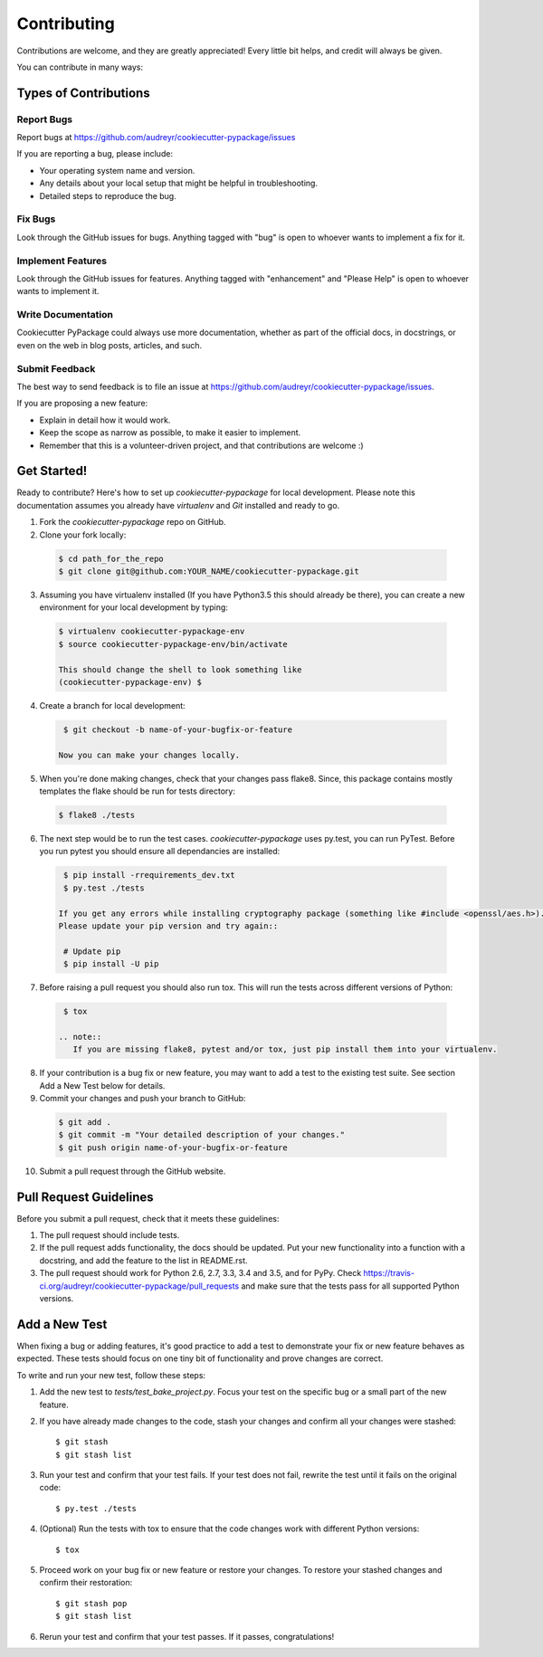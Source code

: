 ============
Contributing
============

Contributions are welcome, and they are greatly appreciated! Every
little bit helps, and credit will always be given.

You can contribute in many ways:

Types of Contributions
----------------------

Report Bugs
~~~~~~~~~~~

Report bugs at https://github.com/audreyr/cookiecutter-pypackage/issues

If you are reporting a bug, please include:

* Your operating system name and version.
* Any details about your local setup that might be helpful in troubleshooting.
* Detailed steps to reproduce the bug.

Fix Bugs
~~~~~~~~

Look through the GitHub issues for bugs. Anything tagged with "bug"
is open to whoever wants to implement a fix for it.

Implement Features
~~~~~~~~~~~~~~~~~~

Look through the GitHub issues for features. Anything tagged with "enhancement"
and "Please Help" is open to whoever wants to implement it.

Write Documentation
~~~~~~~~~~~~~~~~~~~

Cookiecutter PyPackage could always use more documentation, whether as part of the
official docs, in docstrings, or even on the web in blog posts, articles, and such.

Submit Feedback
~~~~~~~~~~~~~~~

The best way to send feedback is to file an issue at https://github.com/audreyr/cookiecutter-pypackage/issues.

If you are proposing a new feature:

* Explain in detail how it would work.
* Keep the scope as narrow as possible, to make it easier to implement.
* Remember that this is a volunteer-driven project, and that contributions
  are welcome :)

Get Started!
------------

Ready to contribute? Here's how to set up `cookiecutter-pypackage` for local development. Please note this documentation assumes
you already have `virtualenv` and `Git` installed and ready to go.

1. Fork the `cookiecutter-pypackage` repo on GitHub.
2. Clone your fork locally::

  .. code-block:: bash

    $ cd path_for_the_repo
    $ git clone git@github.com:YOUR_NAME/cookiecutter-pypackage.git

3. Assuming you have virtualenv installed (If you have Python3.5 this should already be there), you can create a new environment for your local development by typing::

  .. code-block:: bash

    $ virtualenv cookiecutter-pypackage-env
    $ source cookiecutter-pypackage-env/bin/activate

    This should change the shell to look something like
    (cookiecutter-pypackage-env) $

4. Create a branch for local development::

  .. code-block:: bash

    $ git checkout -b name-of-your-bugfix-or-feature

   Now you can make your changes locally.

5. When you're done making changes, check that your changes pass flake8. Since, this package contains mostly templates the flake should
   be run for tests directory::

  .. code-block:: bash

    $ flake8 ./tests

6. The next step would be to run the test cases. `cookiecutter-pypackage` uses py.test, you can run PyTest. Before you run pytest you should ensure all dependancies are installed::

  .. code-block:: bash

    $ pip install -rrequirements_dev.txt
    $ py.test ./tests

   If you get any errors while installing cryptography package (something like #include <openssl/aes.h>).
   Please update your pip version and try again::

    # Update pip
    $ pip install -U pip

7. Before raising a pull request you should also run tox. This will run the tests across different versions of Python::

  .. code-block:: bash

    $ tox

   .. note::
      If you are missing flake8, pytest and/or tox, just pip install them into your virtualenv.

8. If your contribution is a bug fix or new feature, you may want to add a test to the existing test suite. See section Add a New Test below for details. 

9. Commit your changes and push your branch to GitHub::

  .. code-block:: bash

    $ git add .
    $ git commit -m "Your detailed description of your changes."
    $ git push origin name-of-your-bugfix-or-feature

10. Submit a pull request through the GitHub website.

Pull Request Guidelines
-----------------------

Before you submit a pull request, check that it meets these guidelines:

1. The pull request should include tests.

2. If the pull request adds functionality, the docs should be updated. Put
   your new functionality into a function with a docstring, and add the
   feature to the list in README.rst.

3. The pull request should work for Python 2.6, 2.7, 3.3, 3.4 and 3.5, and for PyPy. Check
   https://travis-ci.org/audreyr/cookiecutter-pypackage/pull_requests
   and make sure that the tests pass for all supported Python versions.

Add a New Test
---------------
When fixing a bug or adding features, it's good practice to add a test to demonstrate your fix or new feature behaves as expected. These tests should focus on one tiny bit of functionality and prove changes are correct. 

To write and run your new test, follow these steps:

1. Add the new test to `tests/test_bake_project.py`. Focus your test on the specific bug or a small part of the new feature. 

2. If you have already made changes to the code, stash your changes and confirm all your changes were stashed::
  
    $ git stash
    $ git stash list

3. Run your test and confirm that your test fails. If your test does not fail, rewrite the test until it fails on the original code::

    $ py.test ./tests

4. (Optional) Run the tests with tox to ensure that the code changes work with different Python versions::

    $ tox

5. Proceed work on your bug fix or new feature or restore your changes. To restore your stashed changes and confirm their restoration::

    $ git stash pop
    $ git stash list

6. Rerun your test and confirm that your test passes. If it passes, congratulations!

.. cookiecutter: https://github.com/audreyr/cookiecutter-pypackage
.. virtualenv: https://virtualenv.pypa.io/en/stable/installation
.. git: https://git-scm.com/book/en/v2/Getting-Started-Installing-Git
